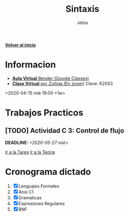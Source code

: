 #+TITLE: Sintaxis
#+AUTHOR: Jelou

#+HTML_HEAD: <link rel="stylesheet" type="text/css" href="themes/styles/readtheorg/css/htmlize.css"/>
#+HTML_HEAD: <link rel="stylesheet" type="text/css" href="themes/styles/readtheorg/css/readtheorg.css"/>
#+HTML_HEAD: <link rel="stylesheet" type="text/css" href="manu-theme/custom.css"/>

#+HTML_HEAD: <script type="text/javascript" src="themes/styles/lib/js/jquery.min.js"></script>
#+HTML_HEAD: <script type="text/javascript" src="themes/styles/lib/js/bootstrap.min.js"></script>
#+HTML_HEAD: <script type="text/javascript" src="themes/styles/lib/js/jquery.stickytableheaders.min.js"></script>
#+HTML_HEAD: <script type="text/javascript" src="themes/styles/readtheorg/js/readtheorg.js"></script>

#+OPTIONS: num:nil p:t

[[file:index.html][**Volver al inicio**]]

* Informacion
   + [[https://classroom.google.com/u/1/c/NTM3Mjk2MjYyNjZa][ **Aula Virtual** Bender (Google Classes)]] 
   + [[https://us04web.zoom.us/j/144552585][ **Clase Virtual** por Zuñiga (En zoom)]] Clave: K2053
   <2020-04-15 mié 19:00 +1w>
  
* Trabajos Practicos
** [TODO] Actividad C 3: Control de flujo
   DEADLINE: <2020-05-27 mié>
   [[https://classroom.google.com/u/2/c/NTM3Mjk2MjYyNjZa/a/ODQ3MzA0NDk5ODJa/details][Ir a la Tarea]]
   [[https://classroom.google.com/u/2/c/NTM3Mjk2MjYyNjZa/m/MTI0MzY5NTQ1MzA1/details][Ir a la Teoria]]

* Cronograma dictado
    1. [X] Lenguajes Formales
    2. [X] Ansi C1
    3. [X] Gramaticas
    4. [X] Expresiones Regulares
    5. [X] BNF
